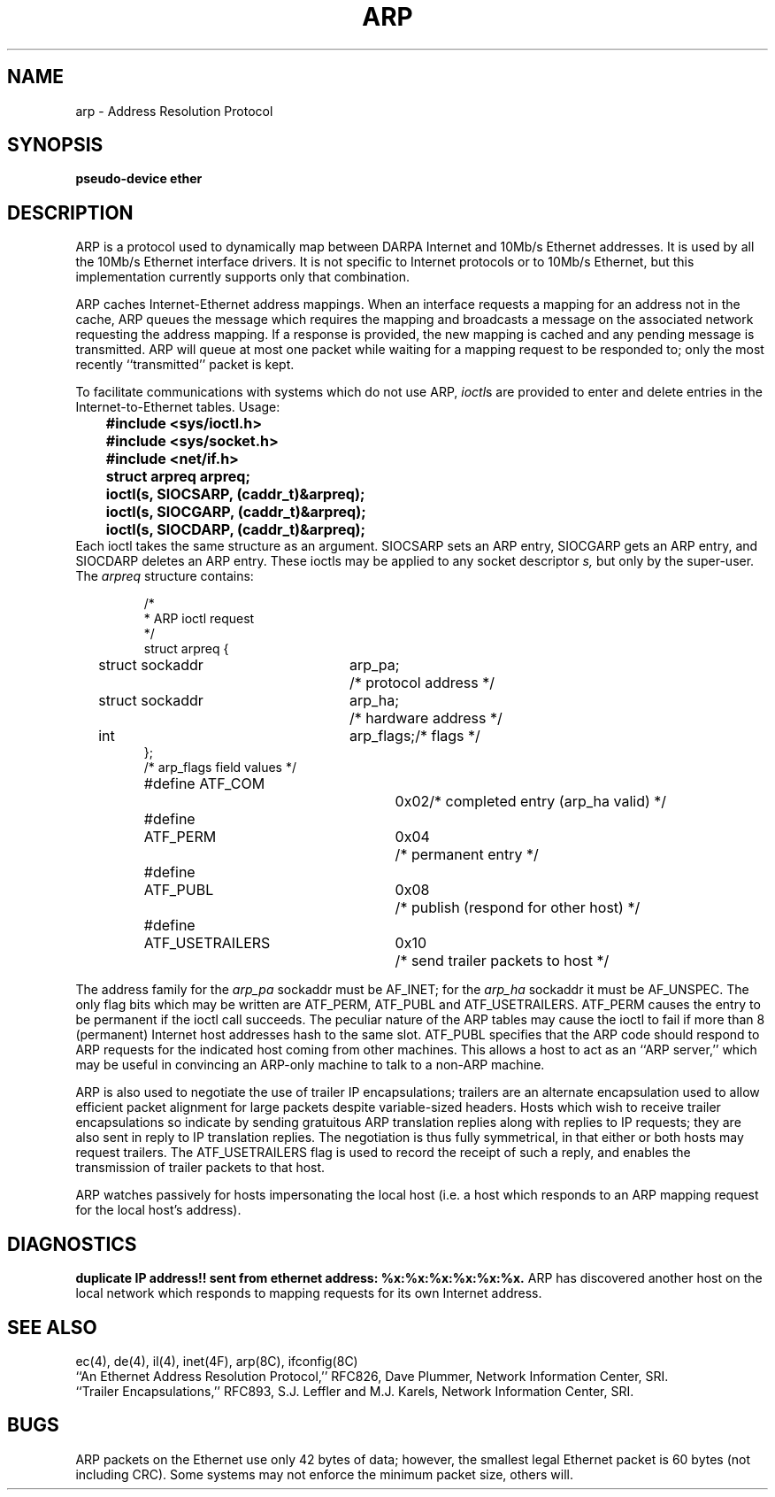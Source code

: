 .\" Copyright (c) 1983 Regents of the University of California.
.\" All rights reserved.  The Berkeley software License Agreement
.\" specifies the terms and conditions for redistribution.
.\"
.\"	@(#)arp4.4	6.2 (Berkeley) 5/15/86
.\"
.TH ARP 4P ""
.UC 5
.SH NAME
arp \- Address Resolution Protocol
.SH SYNOPSIS
.B "pseudo-device ether"
.SH DESCRIPTION
ARP is a protocol used to dynamically map between DARPA Internet
and 10Mb/s Ethernet addresses.  It is
used by all the 10Mb/s Ethernet interface drivers.
It is not specific to Internet protocols or to 10Mb/s Ethernet,
but this implementation currently supports only that combination.
.PP
ARP caches Internet-Ethernet address mappings.  When an interface
requests a mapping for an address not in the cache, ARP queues the
message which requires the mapping and broadcasts
a message on the associated network requesting the address mapping.
If a response is provided, the new mapping is cached and any pending
message is transmitted.
ARP will queue
at most one packet while waiting for a mapping request to be responded to;
only the most recently ``transmitted'' packet is kept.
.PP
To facilitate communications with systems which do not use ARP,
.IR ioctl \^s
are provided to enter and delete entries in the Internet-to-Ethernet tables.
Usage:
.LP
.nf
.ft B
	#include <sys/ioctl.h>
	#include <sys/socket.h>
	#include <net/if.h>
	struct arpreq arpreq;

	ioctl(s, SIOCSARP, (caddr_t)&arpreq);
	ioctl(s, SIOCGARP, (caddr_t)&arpreq);
	ioctl(s, SIOCDARP, (caddr_t)&arpreq);
.fi
.ft R
Each ioctl takes the same structure as an argument.
SIOCSARP sets an ARP entry, SIOCGARP gets an ARP entry, and SIOCDARP
deletes an ARP entry.  These ioctls may be applied to any socket descriptor
.I s,
but only by the super-user.
The
.I arpreq
structure contains:
.LP
.RS
.ta \w'#define\ \ 'u +\w'ATF_USETRAILERS\ \ 'u +\w'0x08\ \ \ \  'u
.nf
/*
 * ARP ioctl request
 */
struct arpreq {
	struct sockaddr	arp_pa;		/* protocol address */
	struct sockaddr	arp_ha;		/* hardware address */
	int	arp_flags;		/* flags */
};
/*  arp_flags field values */
#define ATF_COM		0x02	/* completed entry (arp_ha valid) */
#define	ATF_PERM	0x04	/* permanent entry */
#define	ATF_PUBL	0x08	/* publish (respond for other host) */
#define	ATF_USETRAILERS	0x10	/* send trailer packets to host */
.fi
.RE
.LP
The address family for the
.I arp_pa
sockaddr must be AF_INET; for the 
.I arp_ha
sockaddr it must be AF_UNSPEC.
The only flag bits which may be written are ATF_PERM, ATF_PUBL
and ATF_USETRAILERS.
ATF_PERM causes the entry to be permanent if the ioctl call succeeds.
The peculiar nature of the ARP tables may cause the ioctl to fail if more
than 8 (permanent) Internet host addresses hash to the same slot.
ATF_PUBL specifies that the ARP code should respond to ARP requests for the
indicated host coming from other machines.  This allows a host to act as an
``ARP server,'' which may be useful in convincing an ARP-only machine to talk
to a non-ARP machine.
.PP
ARP is also used to negotiate the use of trailer IP encapsulations;
trailers are an alternate encapsulation used to allow efficient packet
alignment for large packets despite variable-sized headers.
Hosts which wish to receive trailer encapsulations so indicate
by sending gratuitous ARP translation replies along with replies
to IP requests; they are also sent in reply to IP translation replies.
The negotiation is thus fully symmetrical, in that either or both hosts
may request trailers.
The ATF_USETRAILERS flag is used to record the receipt of such a reply,
and enables the transmission of trailer packets to that host.
.PP
ARP watches passively for hosts impersonating the local host (i.e. a host
which responds to an ARP mapping request for the local host's address).
.SH DIAGNOSTICS
.B "duplicate IP address!! sent from ethernet address: %x:%x:%x:%x:%x:%x."
ARP has discovered another host on the local network which responds to
mapping requests for its own Internet address.
.SH SEE ALSO
ec(4), de(4), il(4), inet(4F), arp(8C), ifconfig(8C)
.br
``An Ethernet Address Resolution Protocol,'' RFC826, Dave Plummer,
Network Information Center, SRI.
.br
``Trailer Encapsulations,'' RFC893, S.J. Leffler and M.J. Karels,
Network Information Center, SRI.
.SH BUGS
ARP packets on the Ethernet use only 42 bytes of data; however, the smallest
legal Ethernet packet is 60 bytes (not including CRC).
Some systems may not enforce the minimum packet size, others will.
